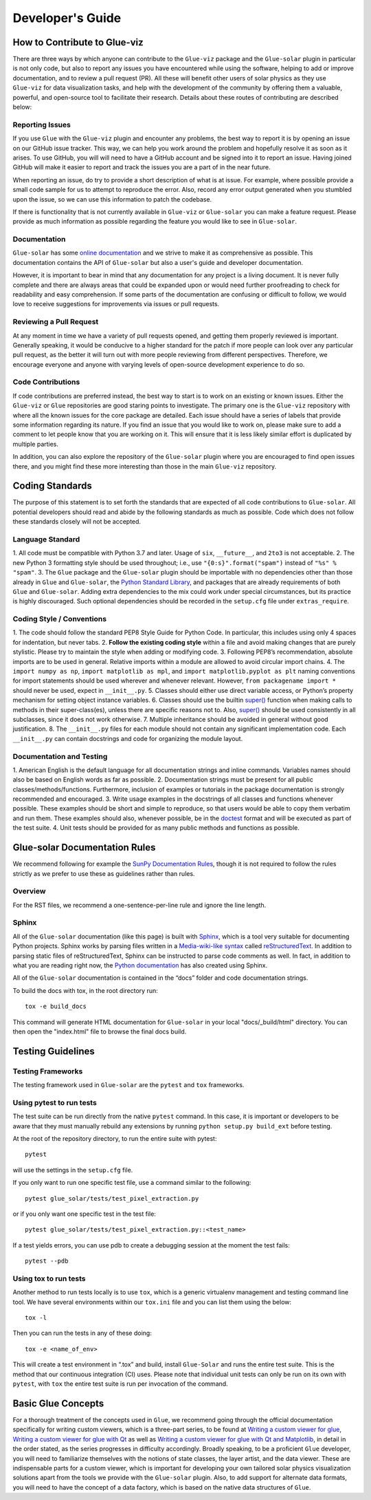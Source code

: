 .. _developers_guide:

=================
Developer's Guide
=================

How to Contribute to Glue-viz
-----------------------------
There are three ways by which anyone can contribute to the ``Glue-viz`` package and the ``Glue-solar``
plugin in particular is not only code, but also to report any issues you have
encountered while using the software, helping to add or improve documentation, and to review a
pull request (PR). All these will benefit other users of solar physics as they use ``Glue-viz`` for
data visualization tasks, and help with the development of the community by offering them a valuable,
powerful, and open-source tool to facilitate their research. Details about these routes of contributing
are described below:

Reporting Issues
^^^^^^^^^^^^^^^^
If you use ``Glue`` with the ``Glue-viz`` plugin and encounter any problems, the best way to report it is
by opening an issue on our GitHub issue tracker. This way, we can help you work around the problem
and hopefully resolve it as soon as it arises. To use GitHub, you will will need to have a GitHub account
and be signed into it to report an issue. Having joined GitHub will make it easier to report and track
the issues you are a part of in the near future.

When reporting an issue, do try to provide a short description of what is at issue. For example, where possible
provide a small code sample for us to attempt to reproduce the error. Also, record any error output generated
when you stumbled upon the issue, so we can use this information to patch the codebase.

If there is functionality that is not currently available in ``Glue-viz`` or ``Glue-solar`` you can make
a feature request. Please provide as much information as possible regarding the feature you would like to see in
``Glue-solar``.

Documentation
^^^^^^^^^^^^^
``Glue-solar`` has some `online documentation <https://glue-solar.readthedocs.io/en/latest/>`__ and we strive to make it as comprehensive
as possible. This documentation contains the API of ``Glue-solar`` but also a user's guide
and developer documentation.

However, it is important to bear in mind that any documentation for any project is a living document.
It is never fully complete and there are always areas that could be expanded upon or would need further proofreading
to check for readability and easy comprehension. If some parts of the documentation are confusing or difficult
to follow, we would love to receive suggestions for improvements via issues or pull requests.

Reviewing a Pull Request
^^^^^^^^^^^^^^^^^^^^^^^^
At any moment in time we have a variety of pull requests opened, and getting them properly reviewed is important.
Generally speaking, it would be conducive to a higher standard for the patch if more people can look over
any particular pull request, as the better it will turn out with more people reviewing from different perspectives.
Therefore, we encourage everyone and anyone with varying levels of open-source development experience to do so.

Code Contributions
^^^^^^^^^^^^^^^^^^
If code contributions are preferred instead, the best way to start is to work on an existing or known issues.
Either the ``Glue-viz`` or ``Glue`` repositories are good staring points to investigate. The primary one is the
``Glue-viz`` repository with where all the known issues for the core package are detailed. Each issue
should have a series of labels that provide some information regarding its nature. If you find an issue
that you would like to work on, please make sure to add a comment to let people know that you are working on it.
This will ensure that it is less likely similar effort is duplicated by multiple parties.

In addition, you can also explore the repository of the ``Glue-solar`` plugin where you are encouraged to find
open issues there, and you might find these more interesting than those in the main ``Glue-viz`` repository.

Coding Standards
----------------
The purpose of this statement is to set forth the standards that are expected of all code contributions to
``Glue-solar``. All potential developers should read and abide by the following standards as much as possible.
Code which does not follow these standards closely will not be accepted.

Language Standard
^^^^^^^^^^^^^^^^^
1. All code must be compatible with Python 3.7 and later. Usage of ``six``, ``__future__``, and ``2to3``
is not acceptable.
2. The new Python 3 formatting style should be used throughout; i.e., use ``"{0:s}".format("spam")``
instead of ``"%s" % "spam"``.
3. The ``Glue`` package and the ``Glue-solar`` plugin should be importable with no dependencies other than those
already in ``Glue`` and ``Glue-solar``, the
`Python Standard Library <https://docs.python.org/3/library/index.html>`__, and packages that are already
requirements of both ``Glue`` and ``Glue-solar``. Adding extra dependencies to the mix could work under
special circumstances, but its practice is highly discouraged. Such optional dependencies should be recorded
in the ``setup.cfg`` file under ``extras_require``.

Coding Style / Conventions
^^^^^^^^^^^^^^^^^^^^^^^^^^
1. The code should follow the standard PEP8 Style Guide for Python Code. In particular, this includes
using only 4 spaces for indentation, but never tabs.
2. **Follow the existing coding style** within a file and avoid making changes that are purely stylistic.
Please try to maintain the style when adding or modifying code.
3. Following PEP8’s recommendation, absolute imports are to be used in general. Relative imports within a module are
allowed to avoid circular import chains.
4. The ``import numpy as np``, ``import matplotlib as mpl``, and ``import matplotlib.pyplot as plt`` naming conventions
for import statements should be used wherever and whenever relevant. However, ``from packagename import *`` should
never be used, expect in ``__init__.py``.
5. Classes should either use direct variable access, or Python’s property mechanism for setting
object instance variables.
6. Classes should use the builtin `super() <https://docs.python.org/3/library/functions.html#super>`__ function
when making calls to methods in their super-class(es), unless there are specific reasons not to. Also,
`super() <https://docs.python.org/3/library/functions.html#super>`__ should be used consistently in all subclasses,
since it does not work otherwise.
7. Multiple inheritance should be avoided in general without good justification.
8. The ``__init__.py`` files for each module should not contain any significant implementation code.
Each ``__init__.py`` can contain docstrings and code for organizing the module layout.

Documentation and Testing
^^^^^^^^^^^^^^^^^^^^^^^^^
1. American English is the default language for all documentation strings and inline commands.
Variables names should also be based on English words as far as possible.
2. Documentation strings must be present for all public classes/methods/functions. Furthermore, inclusion of
examples or tutorials in the package documentation is strongly recommended and encouraged.
3. Write usage examples in the docstrings of all classes and functions whenever possible.
These examples should be short and simple to reproduce, so that users would be able to copy them verbatim
and run them. These examples should also, whenever possible, be in the
`doctest <https://docs.astropy.org/en/stable/development/testguide.html#doctests>`__
format and will be executed as part of the test suite.
4. Unit tests should be provided for as many public methods and functions as possible.

Glue-solar Documentation Rules
------------------------------
We recommend following for example the
`SunPy Documentation Rules <https://docs.sunpy.org/en/latest/dev_guide/documentation.html>`__, though it is not
required to follow the rules strictly as we prefer to use these as guidelines rather than rules.

Overview
^^^^^^^^
For the RST files, we recommend a one-sentence-per-line rule and ignore the line length.

Sphinx
^^^^^^
All of the ``Glue-solar`` documentation (like this page) is built with
`Sphinx <https://www.sphinx-doc.org/en/stable/>`__, which is a tool very suitable for documenting Python projects.
Sphinx works by parsing files written in a
`Media-wiki-like syntax <http://docutils.sourceforge.net/docs/user/rst/quickstart.html>`__ called
`reStructuredText <http://docutils.sourceforge.net/rst.html>`__. In addition to parsing static files
of reStructuredText, Sphinx can be instructed to parse code comments as well. In fact, in addition
to what you are reading right now, the `Python documentation <https://www.python.org/doc/>`__
has also created using Sphinx.

All of the ``Glue-solar`` documentation is contained in the “docs” folder and code documentation strings.

To build the docs with tox, in the root directory run::

    tox -e build_docs

This command will generate HTML documentation for ``Glue-solar`` in your local "docs/_build/html" directory.
You can then open the "index.html" file to browse the final docs build.

Testing Guidelines
------------------

Testing Frameworks
^^^^^^^^^^^^^^^^^^
The testing framework used in ``Glue-solar`` are the ``pytest`` and ``tox`` frameworks.

Using pytest to run tests
^^^^^^^^^^^^^^^^^^^^^^^^^
The test suite can be run directly from the native ``pytest`` command. In this case, it is important
or developers to be aware that they must manually rebuild any extensions by running ``python setup.py build_ext``
before testing.

At the root of the repository directory, to run the entire suite with pytest::

    pytest

will use the settings in the ``setup.cfg`` file.

If you only want to run one specific test file, use a command similar to the following::

    pytest glue_solar/tests/test_pixel_extraction.py

or if you only want one specific test in the test file::

    pytest glue_solar/tests/test_pixel_extraction.py::<test_name>

If a test yields errors, you can use pdb to create a debugging session at the moment the test fails::

    pytest --pdb

Using tox to run tests
^^^^^^^^^^^^^^^^^^^^^^
Another method to run tests locally is to use ``tox``, which is a generic virtualenv management and testing
command line tool. We have several environments within our ``tox.ini`` file and you can list them using the below::

    tox -l

Then you can run the tests in any of these doing::

    tox -e <name_of_env>

This will create a test environment in “.tox” and build, install ``Glue-Solar`` and runs the entire test suite.
This is the method that our continuous integration (CI) uses. Please note that individual unit tests can only be run
on its own with ``pytest``, with ``tox`` the entire test suite is run per invocation of the command.

Basic Glue Concepts
-------------------
For a thorough treatment of the concepts used in ``Glue``, we recommend going through the official
documentation specifically for writing custom viewers, which is a three-part series, to be found at
`Writing a custom viewer for glue <http://docs.glueviz.org/en/latest/customizing_guide/viewer.html>`__,
`Writing a custom viewer for glue with Qt <http://docs.glueviz.org/en/latest/customizing_guide/qt_viewer.html>`__
as well as `Writing a custom viewer for glue with Qt and
Matplotlib <http://docs.glueviz.org/en/latest/customizing_guide/matplotlib_qt_viewer.html>`__,
in detail in the order stated, as the series progresses in difficulty accordingly. Broadly speaking, to be
a proficient ``Glue`` developer, you will need to familiarize themselves with the notions of state classes,
the layer artist, and the data viewer. These are indispensable parts for a custom viewer, which is important
for developing your own tailored solar physics visualization solutions apart from the tools we provide with the
``Glue-solar`` plugin. Also, to add support for alternate data formats, you will need to have the concept of a
data factory, which is based on the native data structures of ``Glue``.
